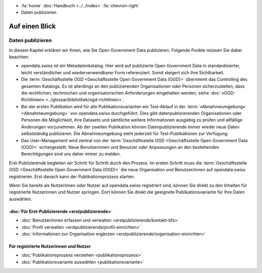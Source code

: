 .. container:: custom-breadcrumbs

   -  :fa:`home` :doc:`Handbuch <../../index>` :fa:`chevron-right`
   -  Daten publizieren

***************
Auf einen Blick
***************

Daten publizieren
=================

In diesem Kapitel erklären wir Ihnen, wie Sie Open Government Data publizieren.
Folgende Punkte müssen Sie dabei beachten:

- opendata.swiss ist ein Metadatenkatalog. Hier wird auf publizierte Open Government
  Data in standardisierter, leicht verständlicher und wiederverwendbarer Form referenziert.
  Somit steigert sich ihre Sichtbarkeit.

- Die :term:`Geschäftsstelle OGD <Geschäftsstelle Open Government Data (OGD)>`
  übernimmt das Controlling des gesamten Katalogs. Es ist allerdings
  an den publizierenden Organisationen oder Personen sicherzustellen, dass
  die rechtlichen, technischen und organisatorischen Anforderungen
  eingehalten werden, siehe :doc:`«OGD-Richtlinien» <../glossar/bibliothek/ogd-richtlinien>`.

- Bei der ersten Publikation wird für alle Publikationsvarianten ein Test-Ablauf
  in der :term:`«Abnahmeumgebung» <Abnahmeumgebung>` von opendata.swiss durchgeführt.
  Dies gibt datenpublizierenden Organisationen oder Personen die Möglichkeit,
  ihre Datasets und sämtliche weitere Informationen ausgiebig zu prüfen
  und allfällige Änderungen vorzunehmen. Ab der zweiten Publikation können
  Datenpublizierende immer wieder neue Daten selbstständig publizieren.
  Die Abnahmeumgebung steht jederzeit für Test-Publikationen zur Verfügung.

- Das User-Management wird zentral von der
  :term:`Geschäftsstelle OGD <Geschäftsstelle Open Government Data (OGD)>`
  sichergestellt.
  Neue Benutzerinnen und Benutzer oder Anpassungen an den bestehenden Berechtigungen
  sind uns daher immer zu melden.

Erst-Publizierende begleiten wir Schritt für Schritt durch den Prozess.
Im ersten Schritt muss die
:term:`Geschäftsstelle OGD <Geschäftsstelle Open Government Data (OGD)>`
die neue Organisation
und Benutzer/innen auf opendata.swiss registrieren.
Erst danach kann der Publikationsprozess starten.

Wenn Sie bereits als Nutzerinnen oder Nutzer auf opendata.swiss registriert sind,
können Sie direkt zu den Inhalten für registrierte Nutzerinnen und Nutzer springen.
Dort können Sie direkt die geeignete Publikationsvariante für Ihre Daten auswählen.

:doc:`Für Erst-Publizierende <erstpublizierende>`
--------------------------------------------------------------

- :doc:`Benutzer/innen erfassen und verwalten <erstpublizierende/kontakt-bfs>`
- :doc:`Profil verwalten <erstpublizierende/profil-einrichten>`
- :doc:`Informationen zur Organisation ergänzen <erstpublizierende/organisation-einrichten>`

Für registrierte Nutzerinnen und Nutzer
---------------------------------------

- :doc:`Publikationsprozess verstehen <publikationsprozess>`
- :doc:`Publikationsvariante auswählen <publikationsvariante>`
